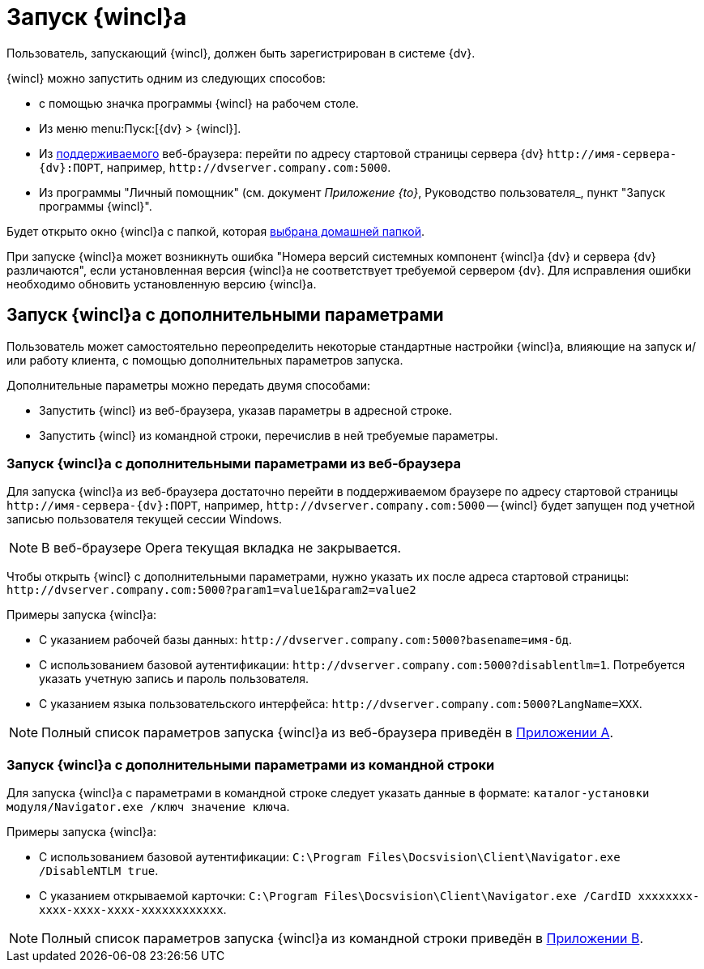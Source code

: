 = Запуск {wincl}а

Пользователь, запускающий {wincl}, должен быть зарегистрирован в системе {dv}.

.{wincl} можно запустить одним из следующих способов:
* с помощью значка программы {wincl} на рабочем столе.
* Из меню menu:Пуск:[{dv} > {wincl}].
* Из xref:ROOT:requirements-software.adoc[поддерживаемого] веб-браузера: перейти по адресу стартовой страницы сервера {dv} `\http://имя-сервера-{dv}:ПОРТ`, например, `\http://dvserver.company.com:5000`.
* Из программы "Личный помощник" (см. документ _Приложение {to}_, Руководство пользователя_, пункт "Запуск программы {wincl}".

Будет открыто окно {wincl}а с папкой, которая xref:settings-general.adoc#home-folder[выбрана домашней папкой].

При запуске {wincl}а может возникнуть ошибка "Номера версий системных компонент {wincl}а {dv} и сервера {dv} различаются", если установленная версия {wincl}а не соответствует требуемой сервером {dv}. Для исправления ошибки необходимо обновить установленную версию {wincl}а.

[#parameters]
== Запуск {wincl}а с дополнительными параметрами

Пользователь может самостоятельно переопределить некоторые стандартные настройки {wincl}а, влияющие на запуск и/или работу клиента, с помощью дополнительных параметров запуска.

.Дополнительные параметры можно передать двумя способами:
* Запустить {wincl} из веб-браузера, указав параметры в адресной строке.
* Запустить {wincl} из командной строки, перечислив в ней требуемые параметры.

[#from-browser]
=== Запуск {wincl}а с дополнительными параметрами из веб-браузера

Для запуска {wincl}а из веб-браузера достаточно перейти в поддерживаемом браузере по адресу стартовой страницы `\http://имя-сервера-{dv}:ПОРТ`, например, `\http://dvserver.company.com:5000` -- {wincl} будет запущен под учетной записью пользователя текущей сессии Windows.

[NOTE]
====
В веб-браузере Opera текущая вкладка не закрывается.
====

Чтобы открыть {wincl} с дополнительными параметрами, нужно указать их после адреса стартовой страницы: `\http://dvserver.company.com:5000?param1=value1&param2=value2`

.Примеры запуска {wincl}а:
* С указанием рабочей базы данных: `\http://dvserver.company.com:5000?basename=имя-бд`.
* С использованием базовой аутентификации: `\http://dvserver.company.com:5000?disablentlm=1`. Потребуется указать учетную запись и пароль пользователя.
* С указанием языка пользовательского интерфейса: `\http://dvserver.company.com:5000?LangName=XXX`.

NOTE: Полный список параметров запуска {wincl}а из веб-браузера приведён в xref:browser-launch-parameters.adoc[Приложении A].

[#from-cmd]
=== Запуск {wincl}а с дополнительными параметрами из командной строки

Для запуска {wincl}а с параметрами в командной строке следует указать данные в формате: `каталог-установки модуля/Navigator.exe /ключ значение ключа`.

.Примеры запуска {wincl}а:
* С использованием базовой аутентификации: `C:\Program Files\Docsvision\Client\Navigator.exe /DisableNTLM true`.
* С указанием открываемой карточки: `C:\Program Files\Docsvision\Client\Navigator.exe /CardID xxxxxxxx-xxxx-xxxx-xxxx-xxxxxxxxxxxx`.

NOTE: Полный список параметров запуска {wincl}а из командной строки приведён в xref:cmd-launch-parameters.adoc[Приложении B].
